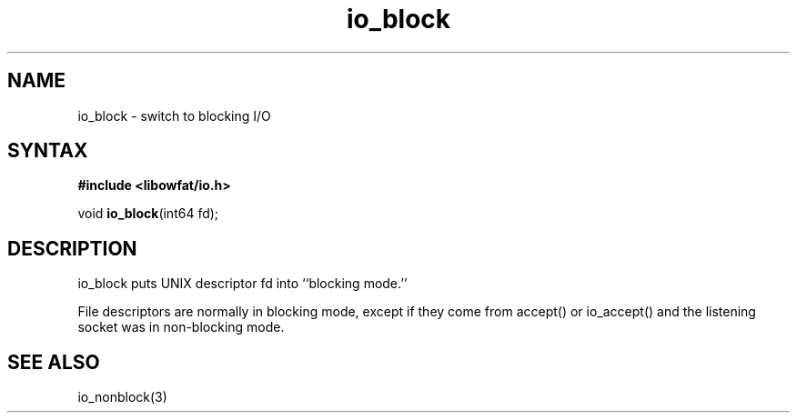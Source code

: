 .TH io_block 3
.SH NAME
io_block \- switch to blocking I/O
.SH SYNTAX
.B #include <libowfat/io.h>

void \fBio_block\fP(int64 fd);
.SH DESCRIPTION
io_block puts UNIX descriptor fd into ``blocking mode.''

File descriptors are normally in blocking mode, except if they come from
accept() or io_accept() and the listening socket was in non-blocking
mode.
.SH "SEE ALSO"
io_nonblock(3)
